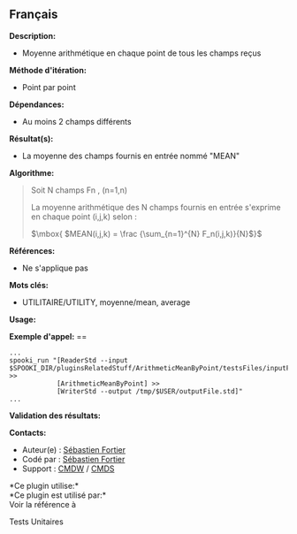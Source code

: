 ** Français

*Description:*

- Moyenne arithmétique en chaque point de tous les champs reçus

*Méthode d'itération:*

- Point par point

*Dépendances:*

- Au moins 2 champs différents

*Résultat(s):*

- La moyenne des champs fournis en entrée nommé "MEAN"

*Algorithme:*

#+begin_quote
  Soit N champs Fn , (n=1,n)

  La moyenne arithmétique des N champs fournis en entrée s'exprime en
  chaque point (i,j,k) selon :

  \(\mbox{ $MEAN(i,j,k) = \frac {\sum_{n=1}^{N} F_n(i,j,k)}{N}$}\)
#+end_quote

*Références:*

- Ne s'applique pas

*Mots clés:*

- UTILITAIRE/UTILITY, moyenne/mean, average

*Usage:*

*Exemple d'appel:* ==

#+begin_example
      ...
      spooki_run "[ReaderStd --input $SPOOKI_DIR/pluginsRelatedStuff/ArithmeticMeanByPoint/testsFiles/inputFile.std] >>
                  [ArithmeticMeanByPoint] >>
                  [WriterStd --output /tmp/$USER/outputFile.std]"
      ...
#+end_example

*Validation des résultats:*

*Contacts:*

- Auteur(e) : [[https://wiki.cmc.ec.gc.ca/wiki/User:Fortiers][Sébastien
  Fortier]]
- Codé par : [[https://wiki.cmc.ec.gc.ca/wiki/User:Fortiers][Sébastien
  Fortier]]
- Support : [[https://wiki.cmc.ec.gc.ca/wiki/CMDW][CMDW]] /
  [[https://wiki.cmc.ec.gc.ca/wiki/CMDS][CMDS]]

*Ce plugin utilise:*\\

*Ce plugin est utilisé par:*\\

Voir la référence à



Tests Unitaires





  


